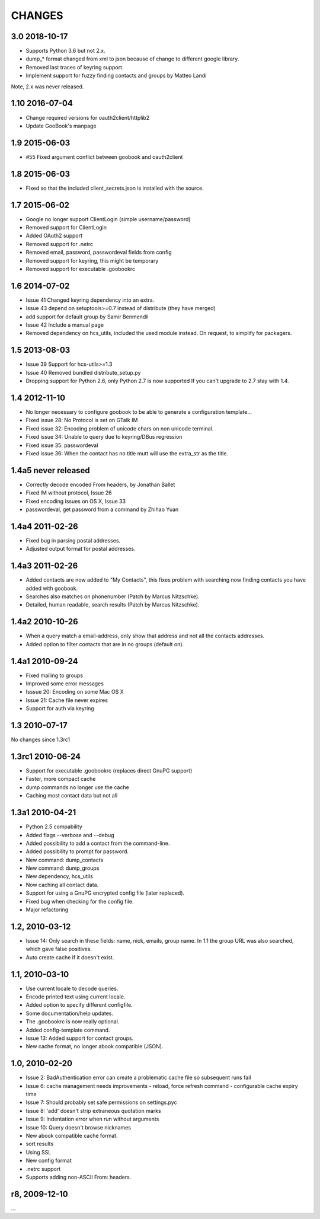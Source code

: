 CHANGES
=======

3.0 2018-10-17
-----------------
* Supports Python 3.6 but not 2.x.
* dump_* format changed from xml to json because of change to different google library.
* Removed last traces of keyring support.
* Implement support for fuzzy finding contacts and groups by Matteo Landi

Note, 2.x was never released.

1.10 2016-07-04
---------------
* Change required versions for oauth2client/httplib2
* Update GooBook's manpage

1.9 2015-06-03
--------------
* #55 Fixed argument conflict between goobook and oauth2client

1.8 2015-06-03
--------------

* Fixed so that the included client_secrets.json is installed with the source.

1.7 2015-06-02
--------------

* Google no longer support ClientLogin (simple username/password)
* Removed support for ClientLogin
* Added OAuth2 support
* Removed support for .netrc
* Removed email, password, passwordeval fields from config
* Removed support for keyring, this might be temporary
* Removed support for executable .goobookrc

1.6   2014-07-02
----------------
* Issue 41 Changed keyring dependency into an extra.
* Issue 43 depend on setuptools>=0.7 instead of distribute (they have merged)
* add support for default group by Samir Benmendil
* Issue 42 Include a manual page
* Removed dependency on hcs_utils, included the used module instead. On request, to simplify for packagers.

1.5   2013-08-03
----------------
* Issue 39 Support for hcs-utils>=1.3
* Issue 40 Removed bundled distribute_setup.py
* Dropping support for Python 2.6, only Python 2.7 is now supported
  If you can't upgrade to 2.7 stay with 1.4.

1.4   2012-11-10
----------------
* No longer necessary to configure goobook to be able to generate a configuration template...
* Fixed issue 28: No Protocol is set on GTalk IM
* Fixed issue 32: Encoding problem of unicode chars on non unicode terminal.
* Fixed issue 34: Unable to query due to keyring/DBus regression
* Fixed issue 35: passwordeval
* Fixed issue 36: When the contact has no title mutt will use the extra_str as the title.

1.4a5  never released
---------------------
* Correctly decode encoded From headers, by Jonathan Ballet
* Fixed IM without protocol, Issue 26
* Fixed encoding issues on OS X, Issue 33
* passwordeval, get password from a command by Zhihao Yuan

1.4a4 2011-02-26
----------------

* Fixed bug in parsing postal addresses.
* Adjusted output format for postal addresses.

1.4a3 2011-02-26
----------------

* Added contacts are now added to "My Contacts", this fixes problem with
  searching now finding contacts you have added with goobook.
* Searches also matches on phonenumber (Patch by Marcus Nitzschke).
* Detailed, human readable, search results (Patch by Marcus Nitzschke).

1.4a2 2010-10-26
----------------

* When a query match a email-address, only show that address and not
  all the contacts addresses.
* Added option to filter contacts that are in no groups (default on).

1.4a1 2010-09-24
----------------

* Fixed mailing to groups
* Improved some error messages
* Isssue 20: Encoding on some Mac OS X
* Issue 21: Cache file never expires
* Support for auth via keyring


1.3 2010-07-17
--------------

No changes since 1.3rc1

1.3rc1 2010-06-24
-----------------

* Support for executable .goobookrc (replaces direct GnuPG support)
* Faster, more compact cache
* dump commands no longer use the cache
* Caching most contact data but not all

1.3a1 2010-04-21
----------------

* Python 2.5 compability
* Added flags --verbose and --debug
* Added possibility to add a contact from the command-line.
* Added possibility to prompt for password.
* New command: dump_contacts
* New command: dump_groups
* New dependency, hcs_utils
* Now caching all contact data.
* Support for using a GnuPG encrypted config file (later replaced).
* Fixed bug when checking for the config file.
* Major refactoring

1.2, 2010-03-12
---------------

* Issue 14: Only search in these fields: name, nick, emails, group name.
  In 1.1 the group URL was also searched, which gave false positives.
* Auto create cache if it doesn't exist.

1.1, 2010-03-10
---------------

* Use current locale to decode queries.
* Encode printed text using current locale.
* Added option to specify different configfile.
* Some documentation/help updates.
* The .goobookrc is now really optional.
* Added config-template command.
* Issue 13: Added support for contact groups.
* New cache format, no longer abook compatible (JSON).

1.0, 2010-02-20
---------------

* Issue 2: BadAuthentication error can create a problematic cache file so
  subsequent runs fail
* Issue 6: cache management needs improvements
  - reload, force refresh command
  - configurable cache expiry time
* Issue 7: Should probably set safe permissions on settings.pyc
* Issue 8: 'add' doesn't strip extraneous quotation marks
* Issue 9: Indentation error when run without arguments
* Issue 10: Query doesn't browse nicknames
* New abook compatible cache format.
* sort results
* Using SSL
* New config format
* .netrc support
* Supports adding non-ASCII From: headers.

r8, 2009-12-10
--------------

...

